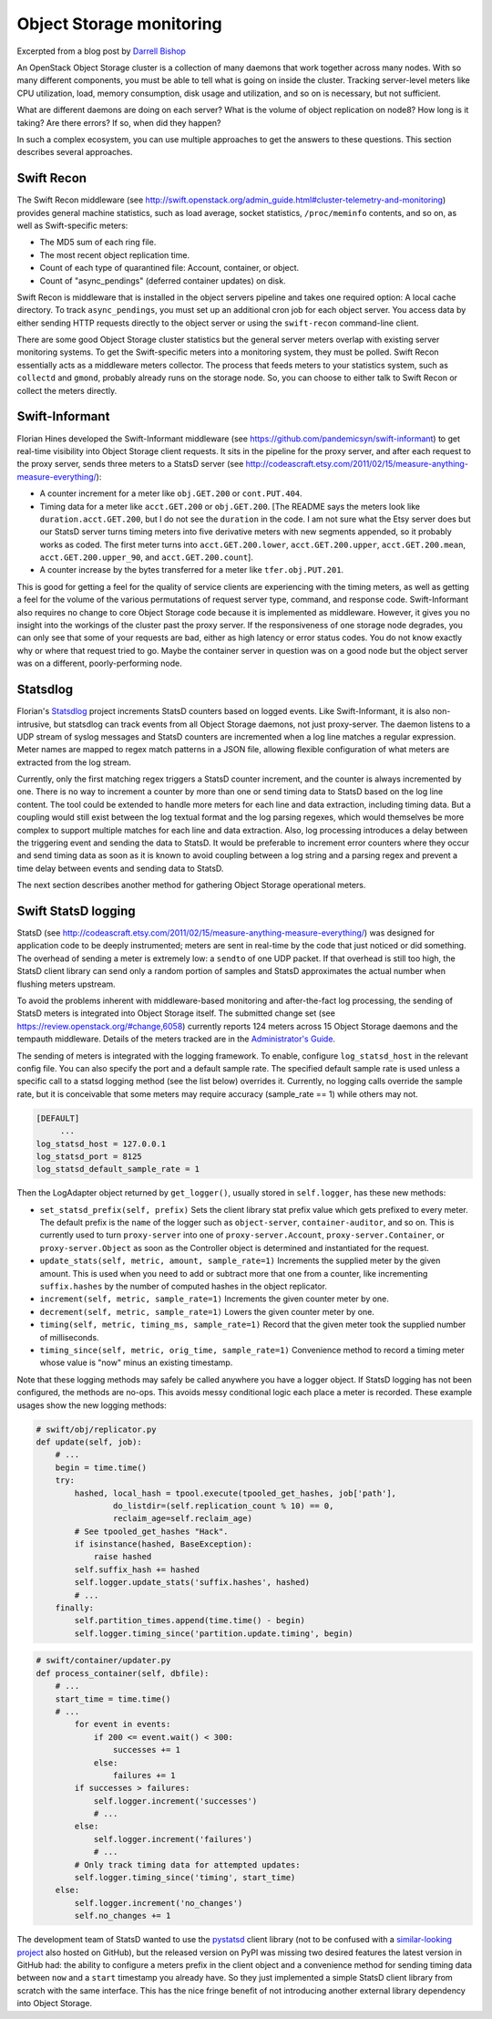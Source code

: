 =========================
Object Storage monitoring
=========================

Excerpted from a blog post by `Darrell
Bishop <http://swiftstack.com/blog/2012/04/11/swift-monitoring-with-statsd>`__

An OpenStack Object Storage cluster is a collection of many daemons that
work together across many nodes. With so many different components, you
must be able to tell what is going on inside the cluster. Tracking
server-level meters like CPU utilization, load, memory consumption, disk
usage and utilization, and so on is necessary, but not sufficient.

What are different daemons are doing on each server? What is the volume
of object replication on node8? How long is it taking? Are there errors?
If so, when did they happen?

In such a complex ecosystem, you can use multiple approaches to get the
answers to these questions. This section describes several approaches.

Swift Recon
~~~~~~~~~~~

The Swift Recon middleware (see
http://swift.openstack.org/admin_guide.html#cluster-telemetry-and-monitoring)
provides general machine statistics, such as load average, socket
statistics, ``/proc/meminfo`` contents, and so on, as well as
Swift-specific meters:

-  The MD5 sum of each ring file.

-  The most recent object replication time.

-  Count of each type of quarantined file: Account, container, or
   object.

-  Count of "async\_pendings" (deferred container updates) on disk.

Swift Recon is middleware that is installed in the object servers
pipeline and takes one required option: A local cache directory. To
track ``async_pendings``, you must set up an additional cron job for
each object server. You access data by either sending HTTP requests
directly to the object server or using the ``swift-recon`` command-line
client.

There are some good Object Storage cluster statistics but the general
server meters overlap with existing server monitoring systems. To get
the Swift-specific meters into a monitoring system, they must be polled.
Swift Recon essentially acts as a middleware meters collector. The
process that feeds meters to your statistics system, such as
``collectd`` and ``gmond``, probably already runs on the storage node.
So, you can choose to either talk to Swift Recon or collect the meters
directly.

Swift-Informant
~~~~~~~~~~~~~~~

Florian Hines developed the Swift-Informant middleware (see
https://github.com/pandemicsyn/swift-informant) to get real-time
visibility into Object Storage client requests. It sits in the pipeline
for the proxy server, and after each request to the proxy server, sends
three meters to a StatsD server (see
http://codeascraft.etsy.com/2011/02/15/measure-anything-measure-everything/):

-  A counter increment for a meter like ``obj.GET.200`` or
   ``cont.PUT.404``.

-  Timing data for a meter like ``acct.GET.200`` or ``obj.GET.200``.
   [The README says the meters look like ``duration.acct.GET.200``, but
   I do not see the ``duration`` in the code. I am not sure what the
   Etsy server does but our StatsD server turns timing meters into five
   derivative meters with new segments appended, so it probably works as
   coded. The first meter turns into ``acct.GET.200.lower``,
   ``acct.GET.200.upper``, ``acct.GET.200.mean``,
   ``acct.GET.200.upper_90``, and ``acct.GET.200.count``].

-  A counter increase by the bytes transferred for a meter like
   ``tfer.obj.PUT.201``.

This is good for getting a feel for the quality of service clients are
experiencing with the timing meters, as well as getting a feel for the
volume of the various permutations of request server type, command, and
response code. Swift-Informant also requires no change to core Object
Storage code because it is implemented as middleware. However, it gives
you no insight into the workings of the cluster past the proxy server.
If the responsiveness of one storage node degrades, you can only see
that some of your requests are bad, either as high latency or error
status codes. You do not know exactly why or where that request tried to
go. Maybe the container server in question was on a good node but the
object server was on a different, poorly-performing node.

Statsdlog
~~~~~~~~~

Florian's `Statsdlog <https://github.com/pandemicsyn/statsdlog>`__
project increments StatsD counters based on logged events. Like
Swift-Informant, it is also non-intrusive, but statsdlog can track
events from all Object Storage daemons, not just proxy-server. The
daemon listens to a UDP stream of syslog messages and StatsD counters
are incremented when a log line matches a regular expression. Meter
names are mapped to regex match patterns in a JSON file, allowing
flexible configuration of what meters are extracted from the log stream.

Currently, only the first matching regex triggers a StatsD counter
increment, and the counter is always incremented by one. There is no way
to increment a counter by more than one or send timing data to StatsD
based on the log line content. The tool could be extended to handle more
meters for each line and data extraction, including timing data. But a
coupling would still exist between the log textual format and the log
parsing regexes, which would themselves be more complex to support
multiple matches for each line and data extraction. Also, log processing
introduces a delay between the triggering event and sending the data to
StatsD. It would be preferable to increment error counters where they
occur and send timing data as soon as it is known to avoid coupling
between a log string and a parsing regex and prevent a time delay
between events and sending data to StatsD.

The next section describes another method for gathering Object Storage
operational meters.

Swift StatsD logging
~~~~~~~~~~~~~~~~~~~~

StatsD (see
http://codeascraft.etsy.com/2011/02/15/measure-anything-measure-everything/)
was designed for application code to be deeply instrumented; meters are
sent in real-time by the code that just noticed or did something. The
overhead of sending a meter is extremely low: a ``sendto`` of one UDP
packet. If that overhead is still too high, the StatsD client library
can send only a random portion of samples and StatsD approximates the
actual number when flushing meters upstream.

To avoid the problems inherent with middleware-based monitoring and
after-the-fact log processing, the sending of StatsD meters is
integrated into Object Storage itself. The submitted change set (see
https://review.openstack.org/#change,6058) currently reports 124 meters
across 15 Object Storage daemons and the tempauth middleware. Details of
the meters tracked are in the `Administrator's
Guide <http://docs.openstack.org/developer/swift/admin_guide.html>`__.

The sending of meters is integrated with the logging framework. To
enable, configure ``log_statsd_host`` in the relevant config file. You
can also specify the port and a default sample rate. The specified
default sample rate is used unless a specific call to a statsd logging
method (see the list below) overrides it. Currently, no logging calls
override the sample rate, but it is conceivable that some meters may
require accuracy (sample\_rate == 1) while others may not.

.. code-block:: ini

   [DEFAULT]
        ...
   log_statsd_host = 127.0.0.1
   log_statsd_port = 8125
   log_statsd_default_sample_rate = 1

Then the LogAdapter object returned by ``get_logger()``, usually stored
in ``self.logger``, has these new methods:

-  ``set_statsd_prefix(self, prefix)`` Sets the client library stat
   prefix value which gets prefixed to every meter. The default prefix
   is the ``name`` of the logger such as ``object-server``,
   ``container-auditor``, and so on. This is currently used to turn
   ``proxy-server`` into one of ``proxy-server.Account``,
   ``proxy-server.Container``, or ``proxy-server.Object`` as soon as the
   Controller object is determined and instantiated for the request.

-  ``update_stats(self, metric, amount, sample_rate=1)`` Increments
   the supplied meter by the given amount. This is used when you need
   to add or subtract more that one from a counter, like incrementing
   ``suffix.hashes`` by the number of computed hashes in the object
   replicator.

-  ``increment(self, metric, sample_rate=1)`` Increments the given counter
   meter by one.

-  ``decrement(self, metric, sample_rate=1)`` Lowers the given counter
   meter by one.

-  ``timing(self, metric, timing_ms, sample_rate=1)`` Record that the
   given meter took the supplied number of milliseconds.

-  ``timing_since(self, metric, orig_time, sample_rate=1)``
   Convenience method to record a timing meter whose value is "now"
   minus an existing timestamp.

Note that these logging methods may safely be called anywhere you have a
logger object. If StatsD logging has not been configured, the methods
are no-ops. This avoids messy conditional logic each place a meter is
recorded. These example usages show the new logging methods:

.. code-block:: python

   # swift/obj/replicator.py
   def update(self, job):
       # ...
       begin = time.time()
       try:
           hashed, local_hash = tpool.execute(tpooled_get_hashes, job['path'],
                   do_listdir=(self.replication_count % 10) == 0,
                   reclaim_age=self.reclaim_age)
           # See tpooled_get_hashes "Hack".
           if isinstance(hashed, BaseException):
               raise hashed
           self.suffix_hash += hashed
           self.logger.update_stats('suffix.hashes', hashed)
           # ...
       finally:
           self.partition_times.append(time.time() - begin)
           self.logger.timing_since('partition.update.timing', begin)

.. code-block:: python

   # swift/container/updater.py
   def process_container(self, dbfile):
       # ...
       start_time = time.time()
       # ...
           for event in events:
               if 200 <= event.wait() < 300:
                   successes += 1
               else:
                   failures += 1
           if successes > failures:
               self.logger.increment('successes')
               # ...
           else:
               self.logger.increment('failures')
               # ...
           # Only track timing data for attempted updates:
           self.logger.timing_since('timing', start_time)
       else:
           self.logger.increment('no_changes')
           self.no_changes += 1

The development team of StatsD wanted to use the
`pystatsd <https://github.com/sivy/py-statsd>`__ client library (not to
be confused with a `similar-looking
project <https://github.com/sivy/py-statsd>`__ also hosted on GitHub),
but the released version on PyPI was missing two desired features the
latest version in GitHub had: the ability to configure a meters prefix
in the client object and a convenience method for sending timing data
between ``now`` and a ``start`` timestamp you already have. So they just
implemented a simple StatsD client library from scratch with the same
interface. This has the nice fringe benefit of not introducing another
external library dependency into Object Storage.
